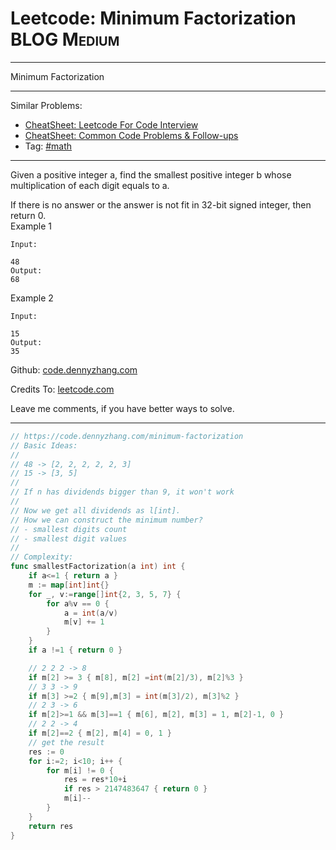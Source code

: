 * Leetcode: Minimum Factorization                                              :BLOG:Medium:
#+STARTUP: showeverything
#+OPTIONS: toc:nil \n:t ^:nil creator:nil d:nil
:PROPERTIES:
:type:     math, redo
:END:
---------------------------------------------------------------------
Minimum Factorization
---------------------------------------------------------------------
#+BEGIN_HTML
<a href="https://github.com/dennyzhang/code.dennyzhang.com/tree/master/problems/minimum-factorization"><img align="right" width="200" height="183" src="https://www.dennyzhang.com/wp-content/uploads/denny/watermark/github.png" /></a>
#+END_HTML
Similar Problems:
- [[https://cheatsheet.dennyzhang.com/cheatsheet-leetcode-A4][CheatSheet: Leetcode For Code Interview]]
- [[https://cheatsheet.dennyzhang.com/cheatsheet-followup-A4][CheatSheet: Common Code Problems & Follow-ups]]
- Tag: [[https://code.dennyzhang.com/review-math][#math]]
---------------------------------------------------------------------
Given a positive integer a, find the smallest positive integer b whose multiplication of each digit equals to a.

If there is no answer or the answer is not fit in 32-bit signed integer, then return 0.
Example 1
#+BEGIN_EXAMPLE
Input:

48 
Output:
68
#+END_EXAMPLE

Example 2
#+BEGIN_EXAMPLE
Input:

15
Output:
35
#+END_EXAMPLE

Github: [[https://github.com/dennyzhang/code.dennyzhang.com/tree/master/problems/minimum-factorization][code.dennyzhang.com]]

Credits To: [[https://leetcode.com/problems/minimum-factorization/description/][leetcode.com]]

Leave me comments, if you have better ways to solve.
---------------------------------------------------------------------

#+BEGIN_SRC go
// https://code.dennyzhang.com/minimum-factorization
// Basic Ideas:
//
// 48 -> [2, 2, 2, 2, 2, 3]
// 15 -> [3, 5]
//
// If n has dividends bigger than 9, it won't work
//
// Now we get all dividends as l[int]. 
// How we can construct the minimum number?
// - smallest digits count
// - smallest digit values
//
// Complexity:
func smallestFactorization(a int) int {
    if a<=1 { return a }
    m := map[int]int{}
    for _, v:=range[]int{2, 3, 5, 7} {
        for a%v == 0 {
            a = int(a/v)
            m[v] += 1
        }
    }
    if a !=1 { return 0 }

    // 2 2 2 -> 8
    if m[2] >= 3 { m[8], m[2] =int(m[2]/3), m[2]%3 }
    // 3 3 -> 9
    if m[3] >=2 { m[9],m[3] = int(m[3]/2), m[3]%2 }
    // 2 3 -> 6
    if m[2]>=1 && m[3]==1 { m[6], m[2], m[3] = 1, m[2]-1, 0 }
    // 2 2 -> 4
    if m[2]==2 { m[2], m[4] = 0, 1 }
    // get the result
    res := 0
    for i:=2; i<10; i++ {
        for m[i] != 0 {
            res = res*10+i
            if res > 2147483647 { return 0 }
            m[i]--
        }
    }
    return res
}
#+END_SRC

#+BEGIN_HTML
<div style="overflow: hidden;">
<div style="float: left; padding: 5px"> <a href="https://www.linkedin.com/in/dennyzhang001"><img src="https://www.dennyzhang.com/wp-content/uploads/sns/linkedin.png" alt="linkedin" /></a></div>
<div style="float: left; padding: 5px"><a href="https://github.com/dennyzhang"><img src="https://www.dennyzhang.com/wp-content/uploads/sns/github.png" alt="github" /></a></div>
<div style="float: left; padding: 5px"><a href="https://www.dennyzhang.com/slack" target="_blank" rel="nofollow"><img src="https://www.dennyzhang.com/wp-content/uploads/sns/slack.png" alt="slack"/></a></div>
</div>
#+END_HTML
